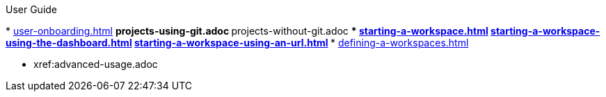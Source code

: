 .User Guide

pass:[<!-- vale off -->]
//Part I for UX-optimized flows
* xref:user-onboarding.adoc[]
** projects-using-git.adoc
** projects-without-git.adoc
*** xref:starting-a-workspace.adoc[]
**** xref:starting-a-workspace-using-the-dashboard.adoc[]
**** xref:starting-a-workspace-using-an-url.adoc[]
*** xref:defining-a-workspaces.adoc[]

//Part II for advanced features and alternative settings not documented in Part I
* xref:advanced-usage.adoc
//** xref:etc.adoc[]
//** xref:etc.adoc[]
